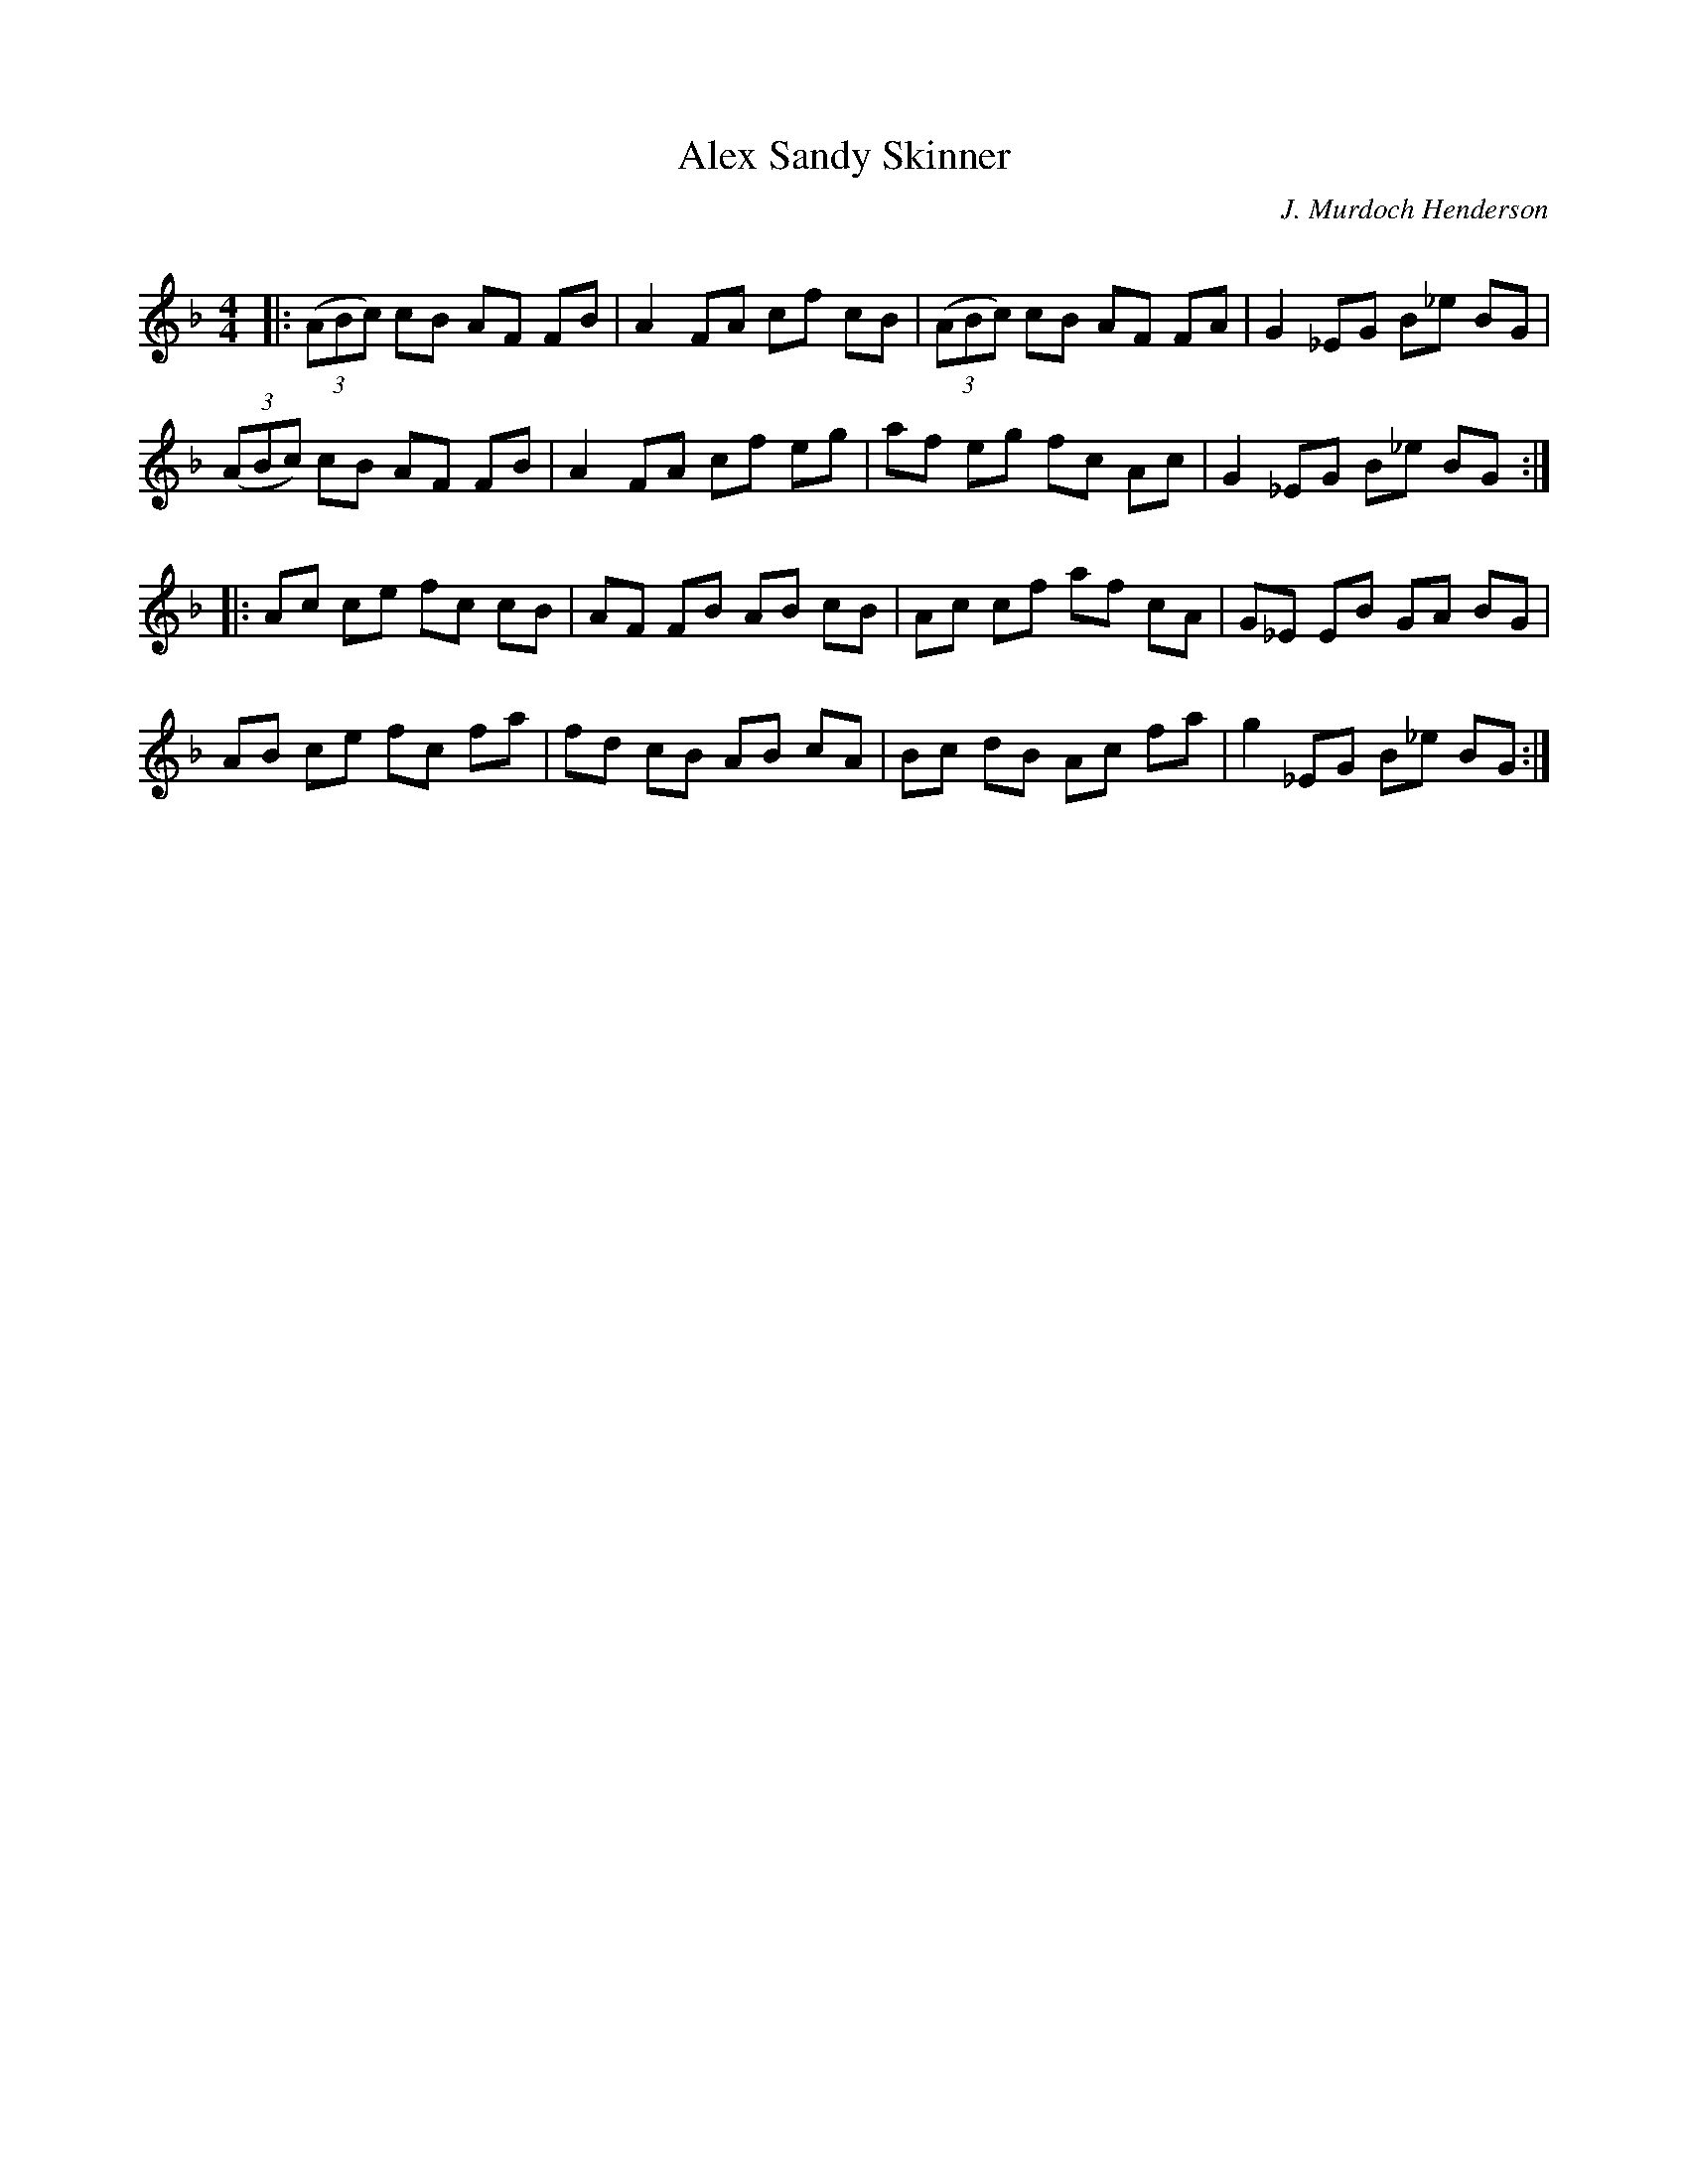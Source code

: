 X:1
T: Alex Sandy Skinner
C:J. Murdoch Henderson
R:Reel
I:speed 232
Q:232
K:F
M:4/4
L:1/8
|:((3ABc) cB AF FB|A2 FA cf cB|((3ABc) cB AF FA|G2_EG B_e BG|
((3ABc) cB AF FB|A2 FA cf eg|af eg fc Ac|G2_EG B_e BG:|
|:Ac ce fc cB|AF FB AB cB|Ac cf af cA|G_E EB GA BG|
AB ce fc fa|fd cB AB cA|Bc dB Ac fa|g2 _EG B_e BG:|
